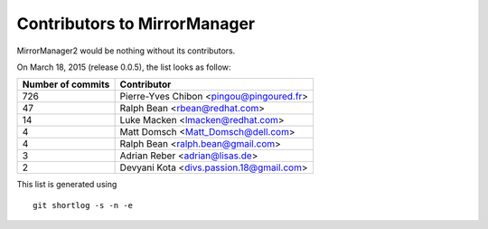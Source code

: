 Contributors to MirrorManager
=============================

MirrorManager2 would be nothing without its contributors.

On March 18, 2015 (release 0.0.5), the list looks as follow:

=================  ===========
Number of commits  Contributor
=================  ===========
       726          Pierre-Yves Chibon <pingou@pingoured.fr>
        47          Ralph Bean <rbean@redhat.com>
        14          Luke Macken <lmacken@redhat.com>
         4          Matt Domsch <Matt_Domsch@dell.com>
         4          Ralph Bean <ralph.bean@gmail.com>
         3          Adrian Reber <adrian@lisas.de>
         2          Devyani Kota <divs.passion.18@gmail.com>

=================  ===========

This list is generated using

::

  git shortlog -s -n -e

